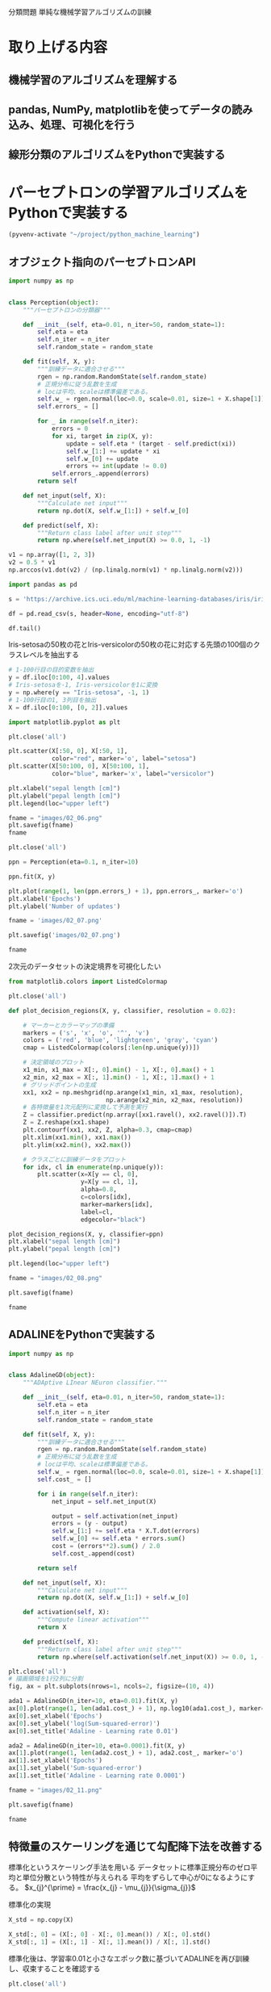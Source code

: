 分類問題 単純な機械学習アルゴリズムの訓練
* 取り上げる内容
** 機械学習のアルゴリズムを理解する
** pandas, NumPy, matplotlibを使ってデータの読み込み、処理、可視化を行う
** 線形分類のアルゴリズムをPythonで実装する
* パーセプトロンの学習アルゴリズムをPythonで実装する
#+begin_src emacs-lisp
  (pyvenv-activate "~/project/python_machine_learning")
#+end_src

#+RESULTS:

** オブジェクト指向のパーセプトロンAPI
#+begin_src python :session
  import numpy as np


  class Perception(object):
      """パーセプトロンの分類器"""

      def __init__(self, eta=0.01, n_iter=50, random_state=1):
          self.eta = eta
          self.n_iter = n_iter
          self.random_state = random_state

      def fit(self, X, y):
          """訓練データに適合させる"""
          rgen = np.random.RandomState(self.random_state)
          # 正規分布に従う乱数を生成
          # locは平均、scaleは標準偏差である。
          self.w_ = rgen.normal(loc=0.0, scale=0.01, size=1 + X.shape[1])
          self.errors_ = []

          for _ in range(self.n_iter):
              errors = 0
              for xi, target in zip(X, y):
                  update = self.eta * (target - self.predict(xi))
                  self.w_[1:] += update * xi
                  self.w_[0] += update
                  errors += int(update != 0.0)
              self.errors_.append(errors)
          return self

      def net_input(self, X):
          """Calculate net input"""
          return np.dot(X, self.w_[1:]) + self.w_[0]

      def predict(self, X):
          """Return class label after unit step"""
          return np.where(self.net_input(X) >= 0.0, 1, -1)
#+end_src

#+RESULTS:

#+begin_src python :session
  v1 = np.array([1, 2, 3])
  v2 = 0.5 * v1
  np.arccos(v1.dot(v2) / (np.linalg.norm(v1) * np.linalg.norm(v2)))
#+end_src

#+RESULTS:
: 0.0

#+begin_src python :session
  import pandas as pd

  s = 'https://archive.ics.uci.edu/ml/machine-learning-databases/iris/iris.data'

  df = pd.read_csv(s, header=None, encoding="utf-8")

  df.tail()
#+end_src

#+RESULTS:
:        0    1    2    3               4
: 145  6.7  3.0  5.2  2.3  Iris-virginica
: 146  6.3  2.5  5.0  1.9  Iris-virginica
: 147  6.5  3.0  5.2  2.0  Iris-virginica
: 148  6.2  3.4  5.4  2.3  Iris-virginica
: 149  5.9  3.0  5.1  1.8  Iris-virginica

Iris-setosaの50枚の花とIris-versicolorの50枚の花に対応する先頭の100個のクラスレベルを抽出する
#+begin_src python :session
  # 1-100行目の目的変数を抽出
  y = df.iloc[0:100, 4].values
  # Iris-setosaを-1, Iris-versicolorを1に変換
  y = np.where(y == "Iris-setosa", -1, 1)
  # 1-100行目の1, 3列目を抽出
  X = df.iloc[0:100, [0, 2]].values
#+end_src

#+RESULTS:

#+begin_src python :session :results file link
  import matplotlib.pyplot as plt

  plt.close('all')

  plt.scatter(X[:50, 0], X[:50, 1],
              color="red", marker='o', label="setosa")
  plt.scatter(X[50:100, 0], X[50:100, 1],
              color="blue", marker='x', label="versicolor")

  plt.xlabel("sepal length [cm]")
  plt.ylabel("pepal length [cm]")
  plt.legend(loc="upper left")

  fname = "images/02_06.png"
  plt.savefig(fname)
  fname
#+end_src

#+RESULTS:
[[file:images/02_06.png]]

#+begin_src python :session :results file link
  plt.close('all')

  ppn = Perception(eta=0.1, n_iter=10)

  ppn.fit(X, y)

  plt.plot(range(1, len(ppn.errors_) + 1), ppn.errors_, marker='o')
  plt.xlabel('Epochs')
  plt.ylabel('Number of updates')

  fname = 'images/02_07.png'

  plt.savefig('images/02_07.png')

  fname
#+end_src

#+RESULTS:
[[file:images/02_07.png]]

2次元のデータセットの決定境界を可視化したい

#+begin_src python :session :results file link
  from matplotlib.colors import ListedColormap

  plt.close('all')

  def plot_decision_regions(X, y, classifier, resolution = 0.02):

      # マーカーとカラーマップの準備
      markers = ('s', 'x', 'o', '^', 'v')
      colors = ('red', 'blue', 'lightgreen', 'gray', 'cyan')
      cmap = ListedColormap(colors[:len(np.unique(y))])

      # 決定領域のプロット
      x1_min, x1_max = X[:, 0].min() - 1, X[:, 0].max() + 1
      x2_min, x2_max = X[:, 1].min() - 1, X[:, 1].max() + 1
      # グリッドポイントの生成
      xx1, xx2 = np.meshgrid(np.arange(x1_min, x1_max, resolution),
                             np.arange(x2_min, x2_max, resolution))
      # 各特徴量を1次元配列に変換して予測を実行
      Z = classifier.predict(np.array([xx1.ravel(), xx2.ravel()]).T)
      Z = Z.reshape(xx1.shape)
      plt.contourf(xx1, xx2, Z, alpha=0.3, cmap=cmap)
      plt.xlim(xx1.min(), xx1.max())
      plt.ylim(xx2.min(), xx2.max())

      # クラスごとに訓練データをプロット
      for idx, cl in enumerate(np.unique(y)):
          plt.scatter(x=X[y == cl, 0],
                      y=X[y == cl, 1],
                      alpha=0.8,
                      c=colors[idx],
                      marker=markers[idx],
                      label=cl,
                      edgecolor="black")

  plot_decision_regions(X, y, classifier=ppn)
  plt.xlabel("sepal length [cm]")
  plt.ylabel("pepal length [cm]")

  plt.legend(loc="upper left")

  fname = "images/02_08.png"

  plt.savefig(fname)

  fname
#+end_src

#+RESULTS:
[[file:images/02_08.png]]

** ADALINEをPythonで実装する

#+begin_src python :session
  import numpy as np


  class AdalineGD(object):
      """ADAptive LInear NEuron classifier."""

      def __init__(self, eta=0.01, n_iter=50, random_state=1):
          self.eta = eta
          self.n_iter = n_iter
          self.random_state = random_state

      def fit(self, X, y):
          """訓練データに適合させる"""
          rgen = np.random.RandomState(self.random_state)
          # 正規分布に従う乱数を生成
          # locは平均、scaleは標準偏差である。
          self.w_ = rgen.normal(loc=0.0, scale=0.01, size=1 + X.shape[1])
          self.cost_ = []

          for i in range(self.n_iter):
              net_input = self.net_input(X)

              output = self.activation(net_input)
              errors = (y - output)
              self.w_[1:] += self.eta * X.T.dot(errors)
              self.w_[0] += self.eta * errors.sum()
              cost = (errors**2).sum() / 2.0
              self.cost_.append(cost)

          return self

      def net_input(self, X):
          """Calculate net input"""
          return np.dot(X, self.w_[1:]) + self.w_[0]

      def activation(self, X):
          """Compute linear activation"""
          return X

      def predict(self, X):
          """Return class label after unit step"""
          return np.where(self.activation(self.net_input(X)) >= 0.0, 1, -1)
#+end_src

#+RESULTS:

#+begin_src python :session :results file link
  plt.close('all')
  # 描画領域を1行2列に分割
  fig, ax = plt.subplots(nrows=1, ncols=2, figsize=(10, 4))

  ada1 = AdalineGD(n_iter=10, eta=0.01).fit(X, y)
  ax[0].plot(range(1, len(ada1.cost_) + 1), np.log10(ada1.cost_), marker='o')
  ax[0].set_xlabel('Epochs')
  ax[0].set_ylabel('log(Sum-squared-error)')
  ax[0].set_title('Adaline - Learning rate 0.01')

  ada2 = AdalineGD(n_iter=10, eta=0.0001).fit(X, y)
  ax[1].plot(range(1, len(ada2.cost_) + 1), ada2.cost_, marker='o')
  ax[1].set_xlabel('Epochs')
  ax[1].set_ylabel('Sum-squared-error')
  ax[1].set_title('Adaline - Learning rate 0.0001')

  fname = "images/02_11.png"

  plt.savefig(fname)

  fname
#+end_src

#+RESULTS:
[[file:images/02_11.png]]

** 特徴量のスケーリングを通じて勾配降下法を改善する
標準化というスケーリング手法を用いる
データセットに標準正規分布のゼロ平均と単位分散という特性が与えられる
平均をずらして中心が0になるようにする。
$x_{j}^{\prime} = \frac{x_{j} - \mu_{j}}{\sigma_{j}}$

標準化の実現
#+begin_src python :session
  X_std = np.copy(X)

  X_std[:, 0] = (X[:, 0] - X[:, 0].mean()) / X[:, 0].std()
  X_std[:, 1] = (X[:, 1] - X[:, 1].mean()) / X[:, 1].std()
#+end_src

#+RESULTS:

標準化後は、学習率0.01と小さなエポック数に基づいてADALINEを再び訓練し、収束することを確認する

#+begin_src python :session :results file link
  plt.close('all')

  ada_gd = AdalineGD(n_iter=15, eta=0.01)
  ada_gd.fit(X_std, y)

  plot_decision_regions(X_std, y, classifier=ada_gd)
  plt.title('Adaline - Gradient Descent')
  plt.xlabel('sepal length [standardized]')
  plt.ylabel('petal length [standardized]')
  plt.legend(loc='upper left')
  plt.tight_layout()

  fname = "images/02_14_1.png"

  plt.savefig(fname)

  fname
#+end_src

#+RESULTS:
[[file:images/02_14_1.png]]

#+begin_src python :session :results file link
  plt.close('all')

  plt.plot(range(1, len(ada_gd.cost_) + 1), ada_gd.cost_, marker='o')
  plt.xlabel('Epochs')
  plt.ylabel('Sum-squared-error')

  plt.tight_layout()

  fname = "images/02_14_2.png"

  plt.savefig(fname)

  fname
#+end_src

#+RESULTS:
[[file:images/02_14_2.png]]

** 確率的勾配降下法
訓練データごとに段階的に重みを更新する

#+begin_src python :session
  from numpy.random import seed

  class AdalineSGD(object):
      """ADAptive LInear NEuron classifier."""

      def __init__(self, eta=0.01, n_iter=10, shuffle=True, random_state=None):
          self.eta = eta
          self.n_iter = n_iter
          self.w_initialized = False
          self.shuffle = shuffle
          self.random_state = random_state

      def fit(self, X, y):
          """ Fit training data. """

          self._initialize_weights(X.shape[1])
          self.cost_ = []

          for i in range(self.n_iter):
              if self.shuffle:
                  X, y = self._shuffle(X, y)
              cost = []
              for xi, target in zip(X, y):
                  cost.append(self._update_weights(xi, target))
              ave_cost = sum(cost) / len(y)
              self.cost_.append(avg_cost)

          return self

      def partial_fit(self, X, y):
          """Fit training data without reinitializing the weights"""
          if not self.w_initialized:
              self._initialize_weights(X.shape[1])
          if y.ravel().shape[0] > 1:
              for xi, target in zip(X, y):
                  self._update_weights(xi, target)
          else:
              self._update_weights(X, y)

          return self
#+end_src
